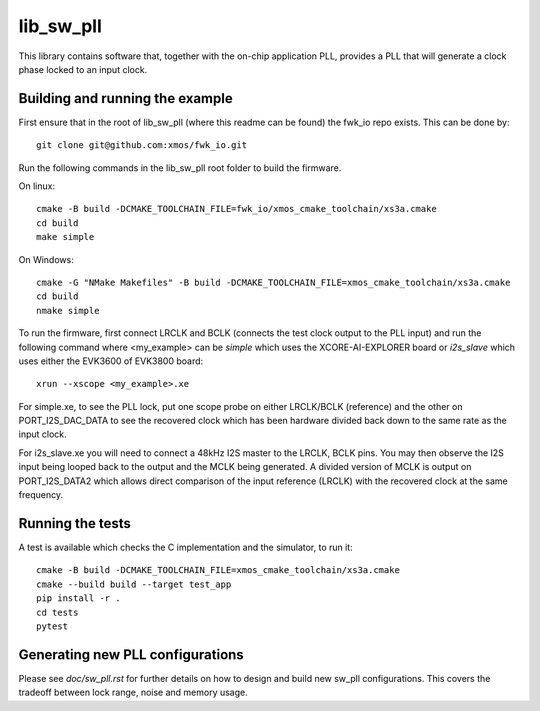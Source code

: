 lib_sw_pll
==========

This library contains software that, together with the on-chip application PLL, provides a PLL that will generate a clock phase locked to an input clock.

********************************
Building and running the example
********************************

First ensure that in the root of lib_sw_pll (where this readme can be found) the fwk_io repo exists. This can be done by::

    git clone git@github.com:xmos/fwk_io.git


Run the following commands in the lib_sw_pll root folder to build the firmware.

On linux::

    cmake -B build -DCMAKE_TOOLCHAIN_FILE=fwk_io/xmos_cmake_toolchain/xs3a.cmake
    cd build
    make simple

On Windows::

    cmake -G "NMake Makefiles" -B build -DCMAKE_TOOLCHAIN_FILE=xmos_cmake_toolchain/xs3a.cmake
    cd build
    nmake simple


To run the firmware, first connect LRCLK and BCLK (connects the test clock output to the PLL input)
and run the following command where <my_example> can be *simple* which uses the XCORE-AI-EXPLORER board
or *i2s_slave* which uses either the EVK3600 of EVK3800 board::

    xrun --xscope <my_example>.xe


For simple.xe, to see the PLL lock, put one scope probe on either LRCLK/BCLK (reference) and the other on PORT_I2S_DAC_DATA to see the 
recovered clock which has been hardware divided back down to the same rate as the input clock.

For i2s_slave.xe you will need to connect a 48kHz I2S master to the LRCLK, BCLK pins. You may then observe the I2S input being
looped back to the output and the MCLK being generated. A divided version of MCLK is output on PORT_I2S_DATA2 which allows
direct comparison of the input reference (LRCLK) with the recovered clock at the same frequency.

*****************
Running the tests
*****************

A test is available which checks the C implementation and the simulator, to run it::

    cmake -B build -DCMAKE_TOOLCHAIN_FILE=xmos_cmake_toolchain/xs3a.cmake
    cmake --build build --target test_app
    pip install -r .
    cd tests
    pytest

*********************************
Generating new PLL configurations
*********************************

Please see `doc/sw_pll.rst` for further details on how to design and build new sw_pll configurations. This covers the tradeoff between lock range, noise and memory usage.
